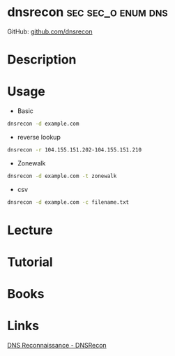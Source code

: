 #+TAGS: sec sec_o enum dns


* dnsrecon                                               :sec:sec_o:enum:dns:
GitHub: [[https://github.com/darkoperator/dnsrecon][github.com/dnsrecon]]

* Description
* Usage
- Basic
#+BEGIN_SRC sh
dnsrecon -d example.com
#+END_SRC

- reverse lookup
#+BEGIN_SRC sh
dnsrecon -r 104.155.151.202-104.155.151.210
#+END_SRC

- Zonewalk
#+BEGIN_SRC sh
dnsrecon -d example.com -t zonewalk
#+END_SRC

- csv
#+BEGIN_SRC sh
dnsrecon -d example.com -c filename.txt
#+END_SRC

* Lecture
* Tutorial
* Books
* Links
[[https://pentestlab.blog/2012/11/13/dns-reconnaissance-dnsrecon/][DNS Reconnaissance - DNSRecon]]
